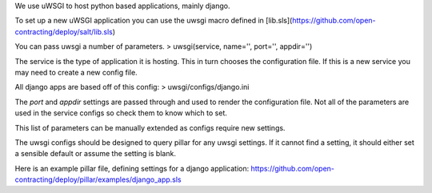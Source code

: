 We use uWSGI to host python based applications, mainly django.


To set up a new uWSGI application you can use the uwsgi macro defined in [lib.sls](https://github.com/open-contracting/deploy/salt/lib.sls)

You can pass uwsgi a number of parameters.
> uwsgi(service, name='', port='', appdir='')

The service is the type of application it is hosting. 
This in turn chooses the configuration file.
If this is a new service you may need to create a new config file. 

All django apps are based off of this config:
> uwsgi/configs/django.ini


The `port` and `appdir` settings are passed through and used to render the configuration file.
Not all of the parameters are used in the service configs so check them to know which to set.

This list of parameters can be manually extended as configs require new settings.


The uwsgi configs should be designed to query pillar for any uwsgi settings.
If it cannot find a setting, it should either set a sensible default or assume the setting is blank.

Here is an example pillar file, defining settings for a django application:
https://github.com/open-contracting/deploy/pillar/examples/django_app.sls
